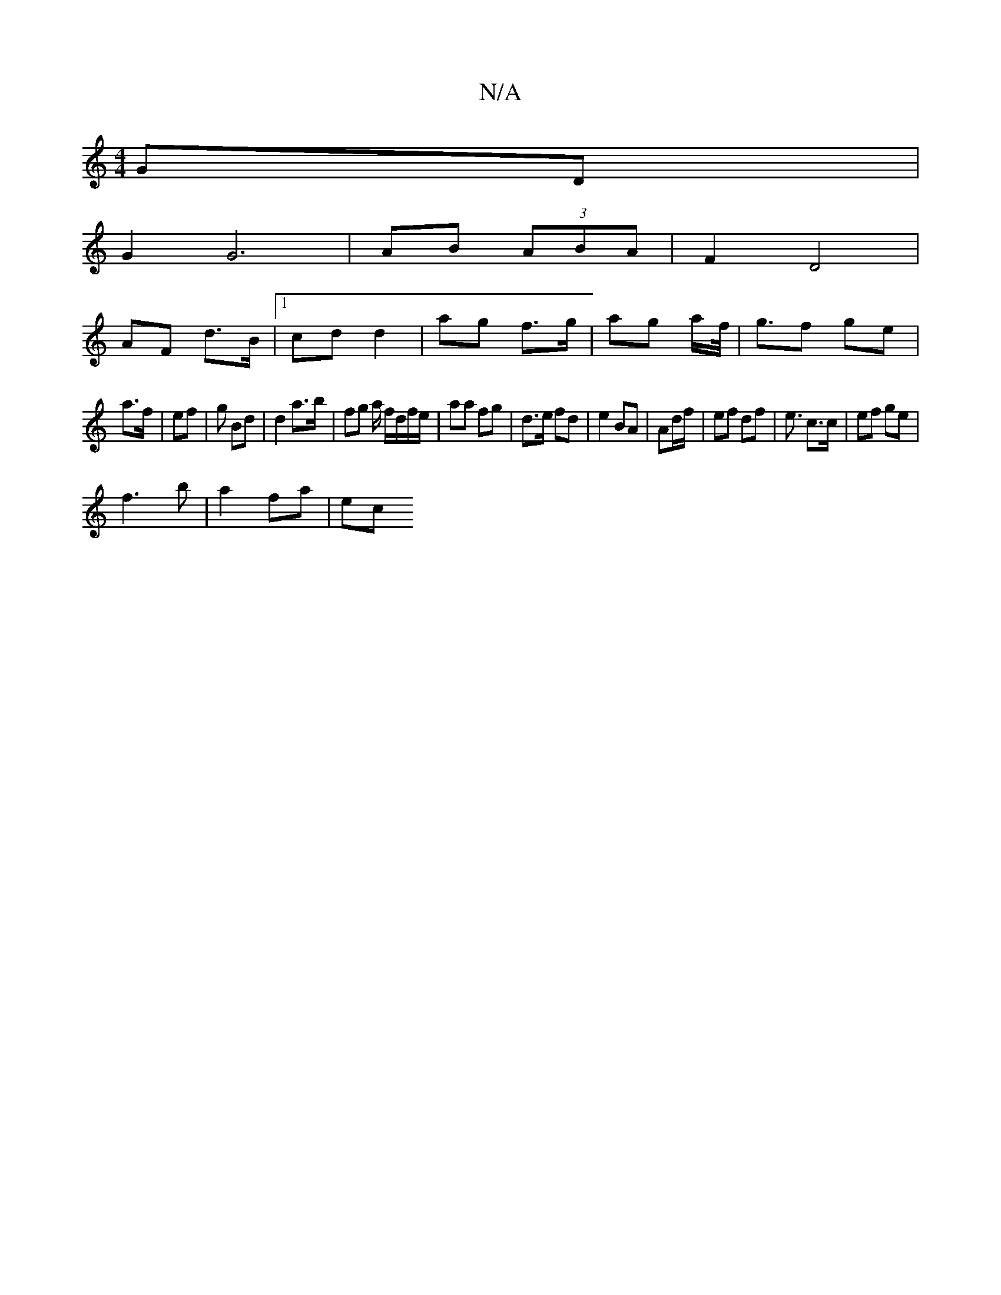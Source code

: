 X:1
T:N/A
M:4/4
R:N/A
K:Cmajor
 GD |
G2 G6| AB (3ABA | F2 D4 |
AF d>B |1 cd d2 | ag f>g | ag a/f/</2 | gf ge |
a>f | ef |g Bd | d2 a>b | fg a/ f/d/f/e/ | aa fg | d>e fd | e2 BA | Ad/f/ | ef df | e3/2 c>c | ef ge |
f3 b | a2 fa | ec